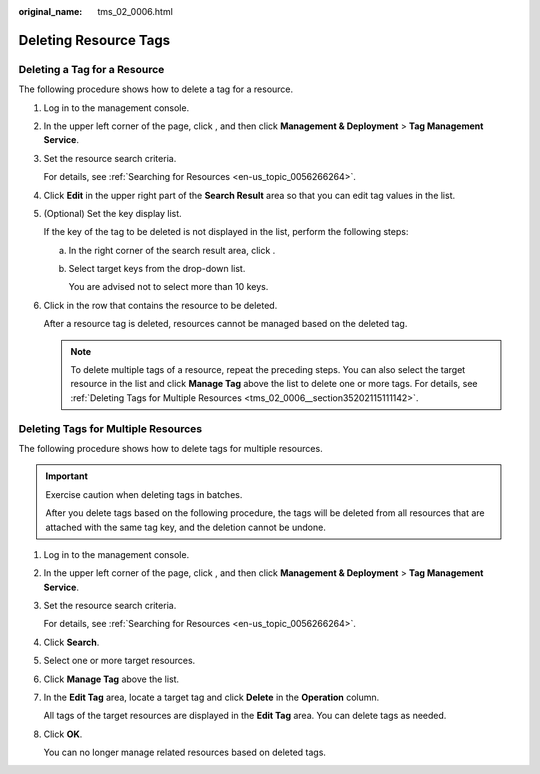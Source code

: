 :original_name: tms_02_0006.html

.. _tms_02_0006:

Deleting Resource Tags
======================

Deleting a Tag for a Resource
-----------------------------

The following procedure shows how to delete a tag for a resource.

#. Log in to the management console.

#. In the upper left corner of the page, click |image1|, and then click **Management & Deployment** > **Tag Management Service**.

#. Set the resource search criteria.

   For details, see :ref:`Searching for Resources <en-us_topic_0056266264>`.

#. Click **Edit** in the upper right part of the **Search Result** area so that you can edit tag values in the list.

#. (Optional) Set the key display list.

   If the key of the tag to be deleted is not displayed in the list, perform the following steps:

   a. In the right corner of the search result area, click |image2|.

   b. Select target keys from the drop-down list.

      You are advised not to select more than 10 keys.

#. Click |image3| in the row that contains the resource to be deleted.

   After a resource tag is deleted, resources cannot be managed based on the deleted tag.

   .. note::

      To delete multiple tags of a resource, repeat the preceding steps. You can also select the target resource in the list and click **Manage Tag** above the list to delete one or more tags. For details, see :ref:`Deleting Tags for Multiple Resources <tms_02_0006__section35202115111142>`.

.. _tms_02_0006__section35202115111142:

Deleting Tags for Multiple Resources
------------------------------------

The following procedure shows how to delete tags for multiple resources.

.. important::

   Exercise caution when deleting tags in batches.

   After you delete tags based on the following procedure, the tags will be deleted from all resources that are attached with the same tag key, and the deletion cannot be undone.

#. Log in to the management console.

#. In the upper left corner of the page, click |image4|, and then click **Management & Deployment** > **Tag Management Service**.

#. Set the resource search criteria.

   For details, see :ref:`Searching for Resources <en-us_topic_0056266264>`.

#. Click **Search**.

#. Select one or more target resources.

#. Click **Manage Tag** above the list.

#. In the **Edit Tag** area, locate a target tag and click **Delete** in the **Operation** column.

   All tags of the target resources are displayed in the **Edit Tag** area. You can delete tags as needed.

#. Click **OK**.

   You can no longer manage related resources based on deleted tags.

.. |image1| image:: /_static/images/en-us_image_0000001950886124.png
.. |image2| image:: /_static/images/en-us_image_0000001949896556.png
.. |image3| image:: /_static/images/en-us_image_0000001980537901.png
.. |image4| image:: /_static/images/en-us_image_0000001982565529.png
